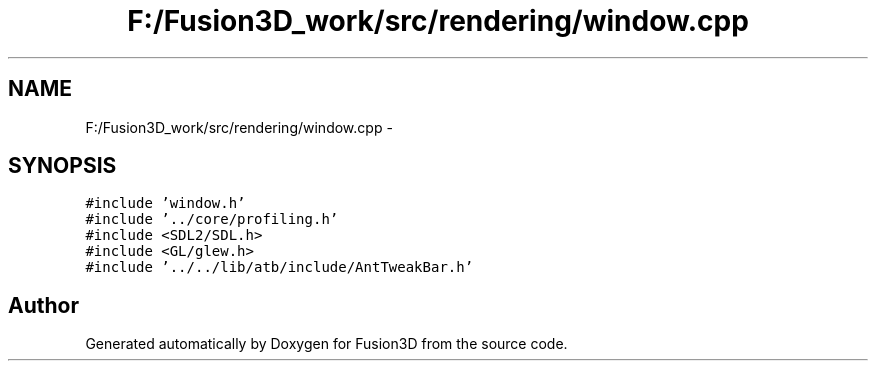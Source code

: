 .TH "F:/Fusion3D_work/src/rendering/window.cpp" 3 "Tue Nov 24 2015" "Version 0.0.0.1" "Fusion3D" \" -*- nroff -*-
.ad l
.nh
.SH NAME
F:/Fusion3D_work/src/rendering/window.cpp \- 
.SH SYNOPSIS
.br
.PP
\fC#include 'window\&.h'\fP
.br
\fC#include '\&.\&./core/profiling\&.h'\fP
.br
\fC#include <SDL2/SDL\&.h>\fP
.br
\fC#include <GL/glew\&.h>\fP
.br
\fC#include '\&.\&./\&.\&./lib/atb/include/AntTweakBar\&.h'\fP
.br

.SH "Author"
.PP 
Generated automatically by Doxygen for Fusion3D from the source code\&.
